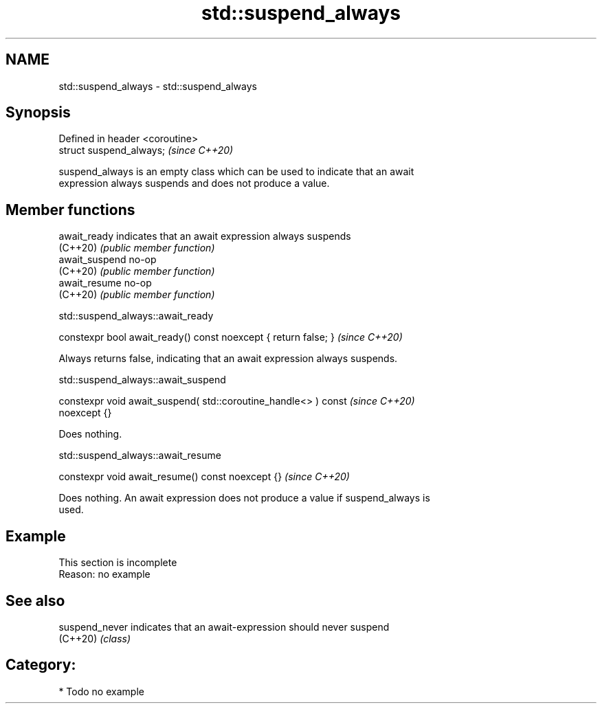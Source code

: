 .TH std::suspend_always 3 "2024.06.10" "http://cppreference.com" "C++ Standard Libary"
.SH NAME
std::suspend_always \- std::suspend_always

.SH Synopsis
   Defined in header <coroutine>
   struct suspend_always;         \fI(since C++20)\fP

   suspend_always is an empty class which can be used to indicate that an await
   expression always suspends and does not produce a value.

.SH Member functions

   await_ready   indicates that an await expression always suspends
   (C++20)       \fI(public member function)\fP
   await_suspend no-op
   (C++20)       \fI(public member function)\fP
   await_resume  no-op
   (C++20)       \fI(public member function)\fP

std::suspend_always::await_ready

   constexpr bool await_ready() const noexcept { return false; }  \fI(since C++20)\fP

   Always returns false, indicating that an await expression always suspends.

std::suspend_always::await_suspend

   constexpr void await_suspend( std::coroutine_handle<> ) const          \fI(since C++20)\fP
   noexcept {}

   Does nothing.

std::suspend_always::await_resume

   constexpr void await_resume() const noexcept {}  \fI(since C++20)\fP

   Does nothing. An await expression does not produce a value if suspend_always is
   used.

.SH Example

    This section is incomplete
    Reason: no example

.SH See also

   suspend_never indicates that an await-expression should never suspend
   (C++20)       \fI(class)\fP

.SH Category:
     * Todo no example

